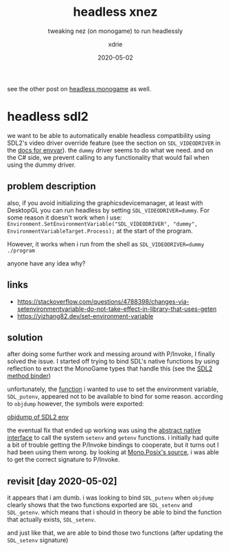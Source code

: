 #+TITLE: headless xnez
#+SUBTITLE: tweaking nez (on monogame) to run headlessly
#+AUTHOR: xdrie
#+DATE: 2020-05-02
#+TAGS[]: dev gamedev notes
#+TOC: true

see the other post on [[/post/headless_monogame/][headless monogame]] as well.

* headless sdl2
we want to be able to automatically enable headless compatibility using SDL2's video driver override feature (see the section on ~SDL_VIDEODRIVER~ in the [[http://sdl.beuc.net/sdl.wiki/SDL_envvars][docs for envvar]]).
the ~dummy~ driver seems to do what we need. and on the C# side, we prevent calling to any functionality that would fail when using the dummy driver.

** problem description
also, if you avoid initializing the graphicsdevicemanager, at least with DesktopGL you can run headless by setting ~SDL_VIDEODRIVER=dummy~. For some reason it doesn't work when I use:
~Environment.SetEnvironmentVariable("SDL_VIDEODRIVER", "dummy", EnvironmentVariableTarget.Process);~ at the start of the program.

However, it works when i run from the shell as
~SDL_VIDEODRIVER=dummy ./program~

anyone have any idea why?

** links
+ https://stackoverflow.com/questions/4788398/changes-via-setenvironmentvariable-do-not-take-effect-in-library-that-uses-geten
+ https://yizhang82.dev/set-environment-variable
** solution
after doing some further work and messing around with P/Invoke, I finally solved the issue.
I started off trying to bind SDL's native functions by using reflection to extract the MonoGame types that handle this (see the [[https://git.rie.icu/xdrie/XNez/src/branch/master/Nez.Portable/Utils/Sdl2.cs][SDL2 method binder]])

unfortunately, the [[https://github.com/spurious/SDL-mirror/blob/6b6170caf69b4189c9a9d14fca96e97f09bbcc41/src/stdlib/SDL_getenv.c#L48][function]] i wanted to use to set the environment variable, ~SDL_putenv~, appeared not to be available to bind for some reason.
according to ~objdump~ however, the symbols were exported:

[[file:~/Pictures/Screenshots/sdl_getsetenv.png][objdump of SDL2 env]]

the eventual fix that ended up working was using the [[https://git.rie.icu/xdrie/XNez/src/branch/master/Nez.Portable/Native/Native.cs][abstract native interface]] to call the system ~setenv~ and ~getenv~ functions.
i initially had quite a bit of trouble getting the P/Invoke bindings to cooperate, but it turns out I had been using them wrong.
by looking at [[https://github.com/mono/mono/blob/master/mcs/class/Mono.Posix/Mono.Unix.Native/Stdlib.cs#L1128][Mono.Posix's source]], i was able to get the correct signature to P/Invoke.

** revisit [day 2020-05-02] 
it appears that i am dumb. i was looking to bind ~SDL_putenv~ when ~objdump~ clearly shows that the two functions exported are ~SDL_setenv~ and ~SDL_getenv~.
which means that i should in theory be able to bind the function that actually exists, ~SDL_setenv~.

and just like that, we are able to bind those two functions (after updating the ~SDL_setenv~ signature)

